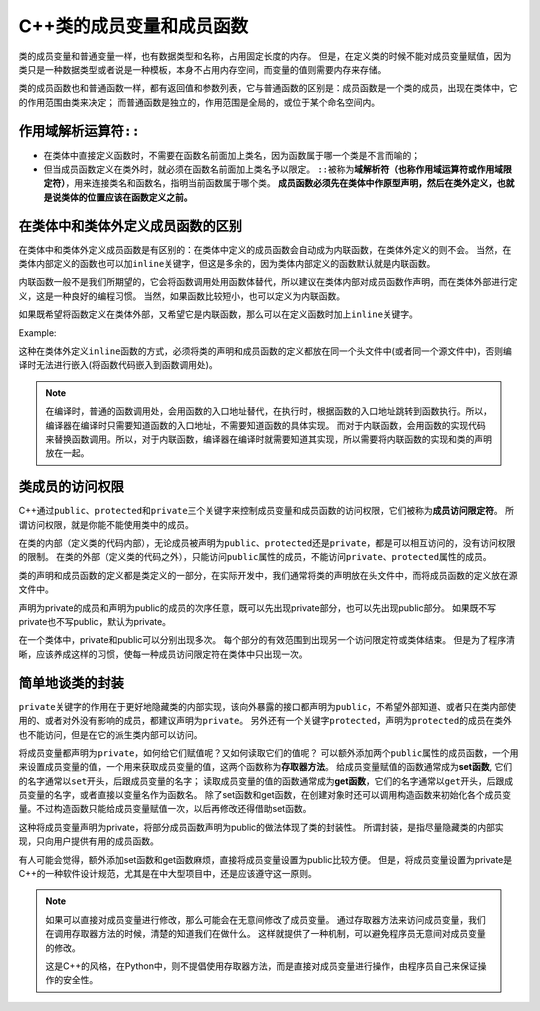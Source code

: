 C++类的成员变量和成员函数
=========================

类的成员变量和普通变量一样，也有数据类型和名称，占用固定长度的内存。
但是，在定义类的时候不能对成员变量赋值，因为类只是一种数据类型或者说是一种模板，本身不占用内存空间，而变量的值则需要内存来存储。

类的成员函数也和普通函数一样，都有返回值和参数列表，它与普通函数的区别是：成员函数是一个类的成员，出现在类体中，它的作用范围由类来决定；
而普通函数是独立的，作用范围是全局的，或位于某个命名空间内。


作用域解析运算符\ ``::``
------------------------

* 在类体中直接定义函数时，不需要在函数名前面加上类名，因为函数属于哪一个类是不言而喻的；
* 但当成员函数定义在类外时，就必须在函数名前面加上类名予以限定。
  ``::``\ 被称为\ **域解析符（也称作用域运算符或作用域限定符）**\ ，用来连接类名和函数名，指明当前函数属于哪个类。
  **成员函数必须先在类体中作原型声明，然后在类外定义，也就是说类体的位置应该在函数定义之前。**


在类体中和类体外定义成员函数的区别
----------------------------------

在类体中和类体外定义成员函数是有区别的：在类体中定义的成员函数会自动成为内联函数，在类体外定义的则不会。
当然，在类体内部定义的函数也可以加\ ``inline``\ 关键字，但这是多余的，因为类体内部定义的函数默认就是内联函数。

内联函数一般不是我们所期望的，它会将函数调用处用函数体替代，所以建议在类体内部对成员函数作声明，而在类体外部进行定义，这是一种良好的编程习惯。
当然，如果函数比较短小，也可以定义为内联函数。

如果既希望将函数定义在类体外部，又希望它是内联函数，那么可以在定义函数时加上\ ``inline``\ 关键字。

Example:

.. code-block:: cpp
    :emphasize-lines: 12

    class Student
    {
    public:
        char *name;
        int age;
        float score;

        void say();
    };

    // 函数定义
    inline void Student::say()
    {
        // ...
    }

这种在类体外定义\ ``inline``\ 函数的方式，必须将类的声明和成员函数的定义都放在同一个头文件中(或者同一个源文件中)，否则编译时无法进行嵌入(将函数代码嵌入到函数调用处)。

.. note::

    在编译时，普通的函数调用处，会用函数的入口地址替代，在执行时，根据函数的入口地址跳转到函数执行。所以，编译器在编译时只需要知道函数的入口地址，不需要知道函数的具体实现。
    而对于内联函数，会用函数的实现代码来替换函数调用。所以，对于内联函数，编译器在编译时就需要知道其实现，所以需要将内联函数的实现和类的声明放在一起。


类成员的访问权限
----------------

C++通过\ ``public``\ 、\ ``protected``\ 和\ ``private``\ 三个关键字来控制成员变量和成员函数的访问权限，它们被称为\ **成员访问限定符**\ 。
所谓访问权限，就是你能不能使用类中的成员。

在类的内部（定义类的代码内部），无论成员被声明为\ ``public``\ 、\ ``protected``\ 还是\ ``private``\ ，都是可以相互访问的，没有访问权限的限制。
在类的外部（定义类的代码之外），只能访问\ ``public``\ 属性的成员，不能访问\ ``private``\ 、\ ``protected``\ 属性的成员。

类的声明和成员函数的定义都是类定义的一部分，在实际开发中，我们通常将类的声明放在头文件中，而将成员函数的定义放在源文件中。


声明为private的成员和声明为public的成员的次序任意，既可以先出现private部分，也可以先出现public部分。
如果既不写private也不写public，默认为private。

在一个类体中，private和public可以分别出现多次。
每个部分的有效范围到出现另一个访问限定符或类体结束。
但是为了程序清晰，应该养成这样的习惯，使每一种成员访问限定符在类体中只出现一次。


简单地谈类的封装
----------------

``private``\ 关键字的作用在于更好地隐藏类的内部实现，该向外暴露的接口都声明为\ ``public``\ ，不希望外部知道、或者只在类内部使用的、或者对外没有影响的成员，都建议声明为\ ``private``\ 。
另外还有一个关键字\ ``protected``\ ，声明为\ ``protected``\ 的成员在类外也不能访问，但是在它的派生类内部可以访问。

将成员变量都声明为\ ``private``\ ，如何给它们赋值呢？又如何读取它们的值呢？
可以额外添加两个\ ``public``\ 属性的成员函数，一个用来设置成员变量的值，一个用来获取成员变量的值，这两个函数称为\ **存取器方法**\ 。
给成员变量赋值的函数通常成为\ **set函数**, 它们的名字通常以\ ``set``\ 开头，后跟成员变量的名字；
读取成员变量的值的函数通常成为\ **get函数**\ ，它们的名字通常以\ ``get``\ 开头，后跟成员变量的名字，或者直接以变量名作为函数名。
除了set函数和get函数，在创建对象时还可以调用构造函数来初始化各个成员变量。不过构造函数只能给成员变量赋值一次，以后再修改还得借助set函数。

这种将成员变量声明为private，将部分成员函数声明为public的做法体现了类的封装性。
所谓封装，是指尽量隐藏类的内部实现，只向用户提供有用的成员函数。

有人可能会觉得，额外添加set函数和get函数麻烦，直接将成员变量设置为public比较方便。
但是，将成员变量设置为private是C++的一种软件设计规范，尤其是在中大型项目中，还是应该遵守这一原则。

.. note::

    如果可以直接对成员变量进行修改，那么可能会在无意间修改了成员变量。
    通过存取器方法来访问成员变量，我们在调用存取器方法的时候，清楚的知道我们在做什么。
    这样就提供了一种机制，可以避免程序员无意间对成员变量的修改。

    这是C++的风格，在Python中，则不提倡使用存取器方法，而是直接对成员变量进行操作，由程序员自己来保证操作的安全性。

